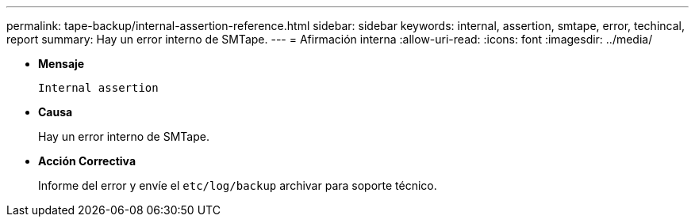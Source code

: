 ---
permalink: tape-backup/internal-assertion-reference.html 
sidebar: sidebar 
keywords: internal, assertion, smtape, error, techincal, report 
summary: Hay un error interno de SMTape. 
---
= Afirmación interna
:allow-uri-read: 
:icons: font
:imagesdir: ../media/


[role="lead"]
* *Mensaje*
+
`Internal assertion`

* *Causa*
+
Hay un error interno de SMTape.

* *Acción Correctiva*
+
Informe del error y envíe el `etc/log/backup` archivar para soporte técnico.


